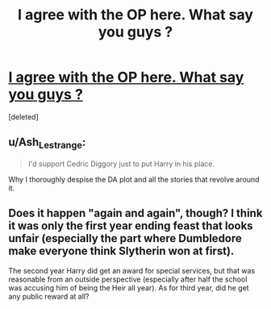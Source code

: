 #+TITLE: I agree with the OP here. What say you guys ?

* [[/r/harrypotter/comments/k6ra72/ill_admit_i_would_have_supported_cedric_diggory/][I agree with the OP here. What say you guys ?]]
:PROPERTIES:
:Score: 1
:DateUnix: 1607109433.0
:DateShort: 2020-Dec-04
:FlairText: Discussion
:END:
[deleted]


** u/Ash_Lestrange:
#+begin_quote
  I'd support Cedric Diggory just to put Harry in his place.
#+end_quote

Why I thoroughly despise the DA plot and all the stories that revolve around it.
:PROPERTIES:
:Author: Ash_Lestrange
:Score: 1
:DateUnix: 1607111049.0
:DateShort: 2020-Dec-04
:END:


** Does it happen "again and again", though? I think it was only the first year ending feast that looks unfair (especially the part where Dumbledore make everyone think Slytherin won at first).

The second year Harry did get an award for special services, but that was reasonable from an outside perspective (especially after half the school was accusing him of being the Heir all year). As for third year, did he get any public reward at all?
:PROPERTIES:
:Author: Togop
:Score: 1
:DateUnix: 1607111366.0
:DateShort: 2020-Dec-04
:END:
